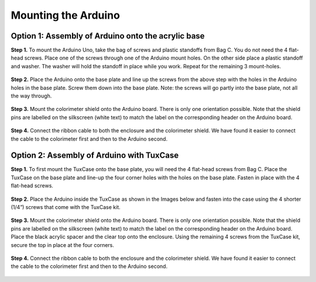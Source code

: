 Mounting the Arduino
========================================

Option 1: Assembly of Arduino onto the acrylic base
-------------------------------------------------------

**Step 1.** To mount the Arduino Uno, take the bag of screws and plastic standoffs from Bag C. You do not need the 4 flat-head screws. Place one of the screws through one of the Arduino mount holes. On the other side place a plastic standoff and washer. The washer will hold the standoff in place while you work. Repeat for the remaining 3 mount-holes.

.. figure:: image_29_30.JPG
   :align:  center


**Step 2.** Place the Arduino onto the base plate and line up the screws from the above step with the holes in the Arduino holes in the base plate. Screw them down into the base plate. Note: the screws will go partly into the base plate, not all the way through.

.. figure:: image_31_32.JPG
   :align:  center


**Step 3.** Mount the colorimeter shield onto the Arduino board.  There is only one orientation possible. Note that the shield pins are labelled on the silkscreen (white text) to match the label on the corresponding header on the Arduino board.

.. figure:: image_33.JPG
   :align:  center

**Step 4.** Connect the ribbon cable to both the enclosure and the colorimeter shield.  We have found it easier to connect the cable to the colorimeter first and then to the Arduino second.

.. figure:: image_34_35.JPG
   :align:  center


Option 2: Assembly of Arduino with TuxCase
--------------------------------------------

**Step 1.** To first mount the TuxCase onto the base plate, you will need the 4 flat-head screws from Bag C. Place the TuxCase on the base plate and line-up the four corner holes with the holes on the base plate. Fasten in place with the 4 flat-head screws.

.. figure:: image_36_37.JPG
   :align:  center


**Step 2.** Place the Arduino inside the TuxCase as shown in the Images below and fasten into the case using the 4 shorter (1/4”) screws that come with the TuxCase kit.

.. figure:: image_38_39.JPG
   :align:  center

**Step 3.** Mount the colorimeter shield onto the Arduino board.  There is only one orientation possible. Note that the shield pins are labelled on the silkscreen (white text) to match the label on the corresponding header on the Arduino board. Place the black acrylic spacer and the clear top onto the enclosure. Using the remaining 4 screws from the TuxCase kit, secure the top in place at the four corners.

.. figure:: image_40_41.JPG
   :align:  center


**Step 4.** Connect the ribbon cable to both the enclosure and the colorimeter shield.  We have found it easier to connect the cable to the colorimeter first and then to the Arduino second.

.. figure:: image_42_43.JPG
   :align:  center



